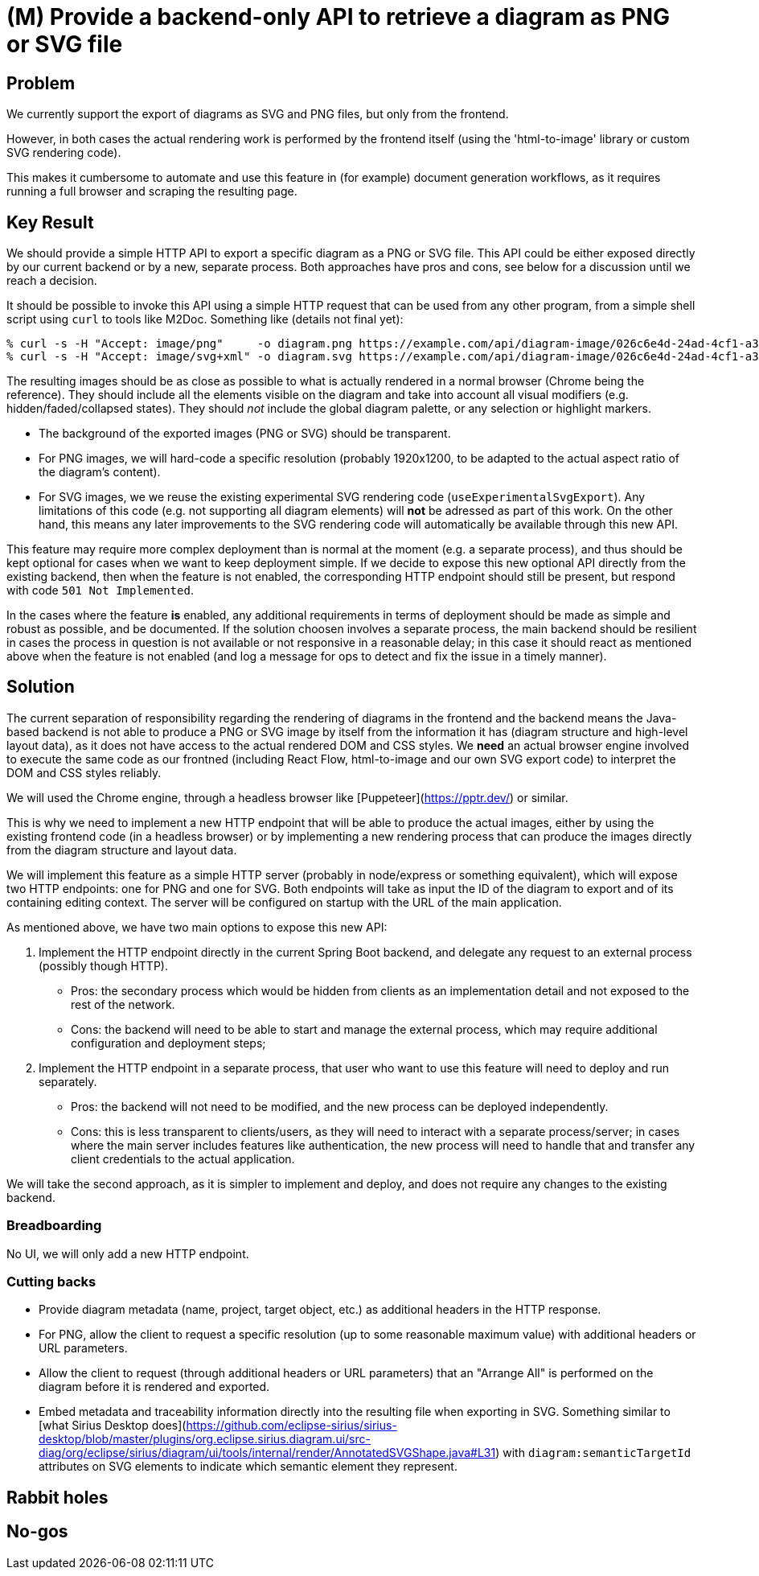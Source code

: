 = (M) Provide a backend-only API to retrieve a diagram as PNG or SVG file

== Problem

We currently support the export of diagrams as SVG and PNG files, but only from the frontend.

However, in both cases the actual rendering work is performed by the frontend itself (using the 'html-to-image' library or custom SVG rendering code).

This makes it cumbersome to automate and use this feature in (for example) document generation workflows, as it requires running a full browser and scraping the resulting page.

== Key Result

We should provide a simple HTTP API to export a specific diagram as a PNG or SVG file.
This API could be either exposed directly by our current backend or by a new, separate process.
Both approaches have pros and cons, see below for a discussion until we reach a decision.

It should be possible to invoke this API using a simple HTTP request that can be used from any other program, from a simple shell script using `curl` to tools like M2Doc.
Something like (details not final yet):

[source]
----
% curl -s -H "Accept: image/png"     -o diagram.png https://example.com/api/diagram-image/026c6e4d-24ad-4cf1-a349-35a66e55257b
% curl -s -H "Accept: image/svg+xml" -o diagram.svg https://example.com/api/diagram-image/026c6e4d-24ad-4cf1-a349-35a66e55257b
----

The resulting images should be as close as possible to what is actually rendered in a normal browser (Chrome being the reference).
They should include all the elements visible on the diagram and take into account all visual modifiers (e.g. hidden/faded/collapsed states).
They should _not_ include the global diagram palette, or any selection or highlight markers.

* The background of the exported images (PNG or SVG) should be transparent.
* For PNG images, we will hard-code a specific resolution (probably 1920x1200, to be adapted to the actual aspect ratio of the diagram's content).
* For SVG images, we we reuse the existing experimental SVG rendering code (`useExperimentalSvgExport`).
Any limitations of this code (e.g. not supporting all diagram elements) will *not* be adressed as part of this work.
On the other hand, this means any later improvements to the SVG rendering code will automatically be available through this new API.

This feature may require more complex deployment than is normal at the moment (e.g. a separate process), and thus should be kept optional for cases when we want to keep deployment simple.
If we decide to expose this new optional API directly from the existing backend, then when the feature is not enabled, the corresponding HTTP endpoint should still be present, but respond with code `501 Not Implem​ented`.

In the cases where the feature *is* enabled, any additional requirements in terms of deployment should be made as simple and robust as possible, and be documented.
If the solution choosen involves a separate process, the main backend should be resilient in cases the process in question is not available or not responsive in a reasonable delay; in this case it should react as mentioned above when the feature is not enabled (and log a message for ops to detect and fix the issue in a timely manner).

== Solution

The current separation of responsibility regarding the rendering of diagrams in the frontend and the backend means the Java-based backend is not able to produce a PNG or SVG image by itself from the information it has (diagram structure and high-level layout data), as it does not have access to the actual rendered DOM and CSS styles.
We *need* an actual browser engine involved to execute the same code as our frontned (including React Flow, html-to-image and our own SVG export code) to interpret the DOM and CSS styles reliably.

We will used the Chrome engine, through a headless browser like [Puppeteer](https://pptr.dev/) or similar.

This is why we need to implement a new HTTP endpoint that will be able to produce the actual images, either by using the existing frontend code (in a headless browser) or by implementing a new rendering process that can produce the images directly from the diagram structure and layout data.

We will implement this feature as a simple HTTP server (probably in node/express or something equivalent), which will expose two HTTP endpoints: one for PNG and one for SVG.
Both endpoints will take as input the ID of the diagram to export and of its containing editing context.
The server will be configured on startup with the URL of the main application.

As mentioned above, we have two main options to expose this new API:

1. Implement the HTTP endpoint directly in the current Spring Boot backend, and delegate any request to an external process (possibly though HTTP).
  * Pros: the secondary process which would be hidden from clients as an implementation detail and not exposed to the rest of the network.
  * Cons: the backend will need to be able to start and manage the external process, which may require additional configuration and deployment steps; 

2. Implement the HTTP endpoint in a separate process, that user who want to use this feature will need to deploy and run separately.
  * Pros: the backend will not need to be modified, and the new process can be deployed independently.
  * Cons: this is less transparent to clients/users, as they will need to interact with a separate process/server; in cases where the main server includes features like authentication, the new process will need to handle that and transfer any client credentials to the actual application.

We will take the second approach, as it is simpler to implement and deploy, and does not require any changes to the existing backend.

=== Breadboarding

No UI, we will only add a new HTTP endpoint.

=== Cutting backs

* Provide diagram metadata (name, project, target object, etc.) as additional headers in the HTTP response.
* For PNG, allow the client to request a specific resolution (up to some reasonable maximum value) with additional headers or URL parameters.
* Allow the client to request (through additional headers or URL parameters) that an "Arrange All" is performed on the diagram before it is rendered and exported.
* Embed metadata and traceability information directly into the resulting file when exporting in SVG.
Something similar to [what Sirius Desktop does](https://github.com/eclipse-sirius/sirius-desktop/blob/master/plugins/org.eclipse.sirius.diagram.ui/src-diag/org/eclipse/sirius/diagram/ui/tools/internal/render/AnnotatedSVGShape.java#L31) with `diagram:semanticTargetId` attributes on SVG elements to indicate which semantic element they represent.

== Rabbit holes

== No-gos
